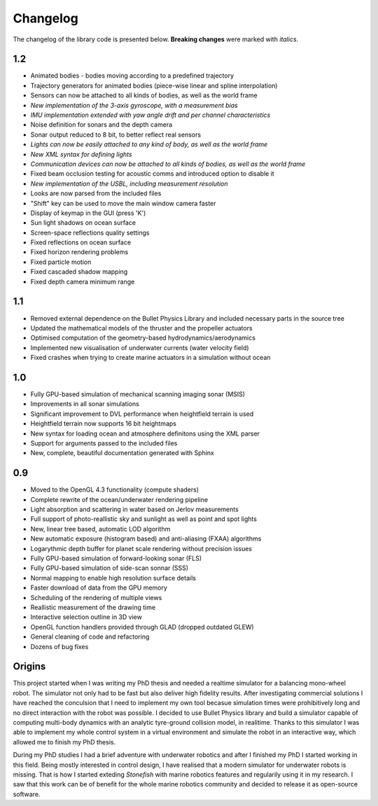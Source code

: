 ==========
Changelog
==========

The changelog of the library code is presented below. **Breaking changes** were marked with *italics*.

1.2
===

- Animated bodies - bodies moving according to a predefined trajectory
- Trajectory generators for animated bodies (piece-wise linear and spline interpolation)
- Sensors can now be attached to all kinds of bodies, as well as the world frame
- *New implementation of the 3-axis gyroscope, with a measurement bias*
- *IMU implementation extended with yaw angle drift and per channel characteristics*
- Noise definition for sonars and the depth camera
- Sonar output reduced to 8 bit, to better reflect real sensors
- *Lights can now be easily attached to any kind of body, as well as the world frame*
- *New XML syntax for defining lights*
- *Communication devices can now be attached to all kinds of bodies, as well as the world frame*
- Fixed beam occlusion testing for acoustic comms and introduced option to disable it
- *New implementation of the USBL, including measurement resolution*
- Looks are now parsed from the included files
- "Shift" key can be used to move the main window camera faster
- Display of keymap in the GUI (press 'K')
- Sun light shadows on ocean surface
- Screen-space reflections quality settings
- Fixed reflections on ocean surface
- Fixed horizon rendering problems
- Fixed particle motion
- Fixed cascaded shadow mapping
- Fixed depth camera minimum range

1.1
===

- Removed external dependence on the Bullet Physics Library and included necessary parts in the source tree
- Updated the mathematical models of the thruster and the propeller actuators
- Optimised computation of the geometry-based hydrodynamics/aerodynamics
- Implemented new visualisation of underwater currents (water velocity field)
- Fixed crashes when trying to create marine actuators in a simulation without ocean

1.0
===

- Fully GPU-based simulation of mechanical scanning imaging sonar (MSIS)
- Improvements in all sonar simulations
- Significant improvement to DVL performance when heightfield terrain is used
- Heightfield terrain now supports 16 bit heightmaps
- New syntax for loading ocean and atmosphere definitons using the XML parser
- Support for arguments passed to the included files
- New, complete, beautiful documentation generated with Sphinx

0.9
===

- Moved to the OpenGL 4.3 functionality (compute shaders)
- Complete rewrite of the ocean/underwater rendering pipeline
- Light absorption and scattering in water based on Jerlov measurements
- Full support of photo-reallistic sky and sunlight as well as point and spot lights
- New, linear tree based, automatic LOD algorithm
- New automatic exposure (histogram based) and anti-aliasing (FXAA) algorithms
- Logarythmic depth buffer for planet scale rendering without precision issues
- Fully GPU-based simulation of forward-looking sonar (FLS)
- Fully GPU-based simulation of side-scan sonnar (SSS)
- Normal mapping to enable high resolution surface details
- Faster download of data from the GPU memory
- Scheduling of the rendering of multiple views
- Reallistic measurement of the drawing time
- Interactive selection outline in 3D view
- OpenGL function handlers provided through GLAD (dropped outdated GLEW)
- General cleaning of code and refactoring
- Dozens of bug fixes

Origins
=======

This project started when I was writing my PhD thesis and needed a realtime simulator for a balancing mono-wheel robot. The simulator not only had to be fast but also deliver high fidelity results. After investigating commercial solutions I have reached the conculsion that I need to implement my own tool becasue simulation times were prohibitively long and no direct interaction with the robot was possible. I decided to use Bullet Physics library and build a simulator capable of computing multi-body dynamics with an analytic tyre-ground collision model, in realitime.
Thanks to this simulator I was able to implement my whole control system in a virtual environment and simulate the robot in an interactive way, which allowed me to finish my PhD thesis.

During my PhD studies I had a brief adventure with underwater robotics and after I finished my PhD I started working in this field. 
Being mostly interested in control design, I have realised that a modern simulator for underwater robots is missing. That is how I started exteding *Stonefish* with marine robotics features and regularily using it in my research. 
I saw that this work can be of benefit for the whole marine robotics community and decided to release it as open-source software.